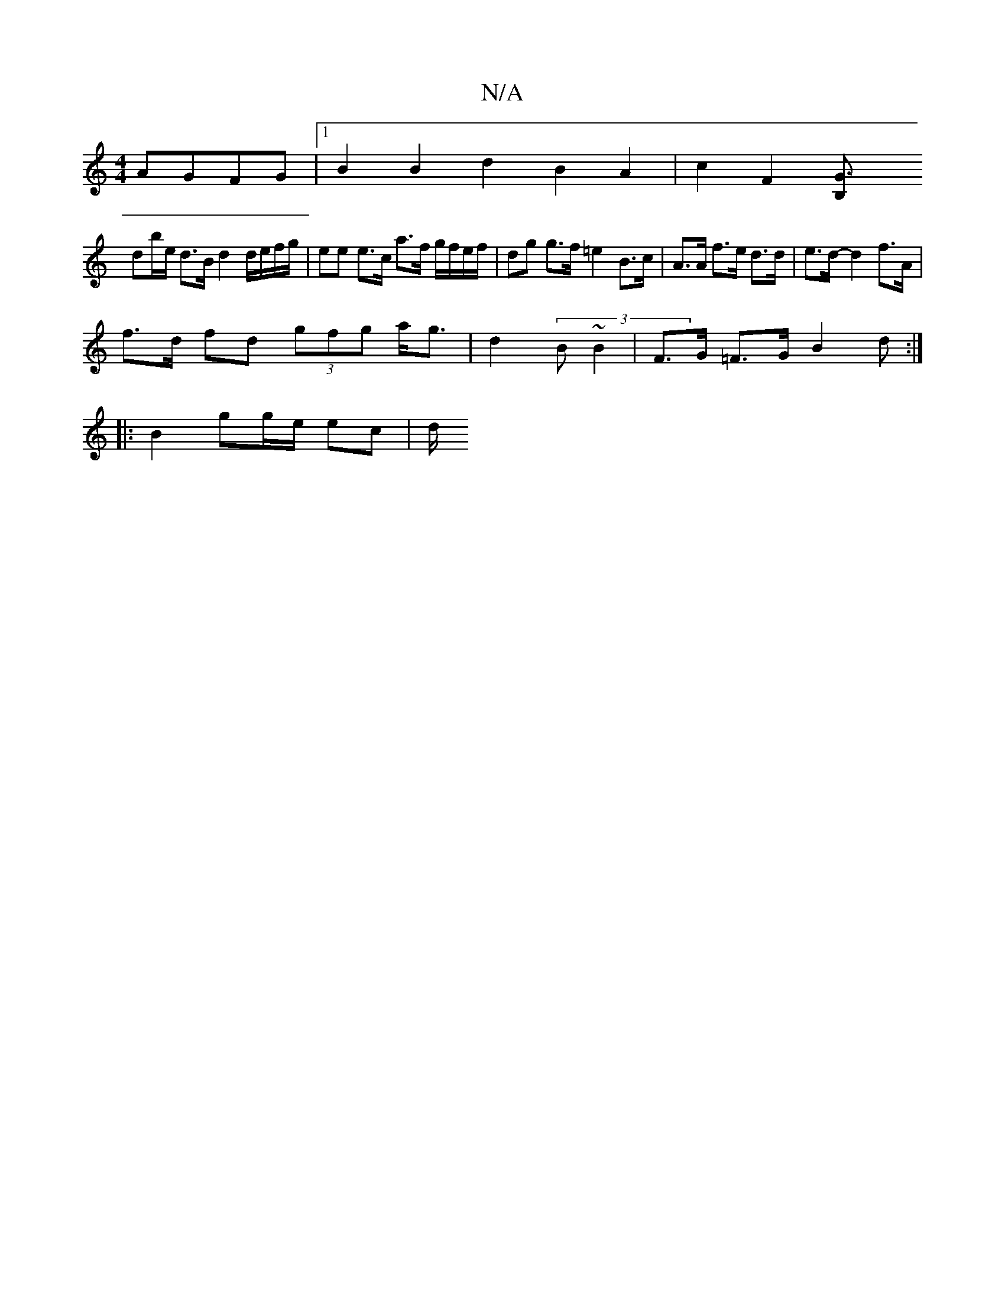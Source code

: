 X:1
T:N/A
M:4/4
R:N/A
K:Cmajor
 AGFG|1 B2 B2 d2 B2 A2 | c2 F2 [G3B, |
db/e/ d>B d2 d/e/f/g/ | ee e>c a>f g/f/e/f/ | dg g>f =e2 B>c | A>A f>e d>d | e>d- d2 f>A |
f>d fd (3gfg a<g | d2 (3B~B2 | F>G =F>G B2 d2/2 :|
|: B2 gg/e/ ec | d/